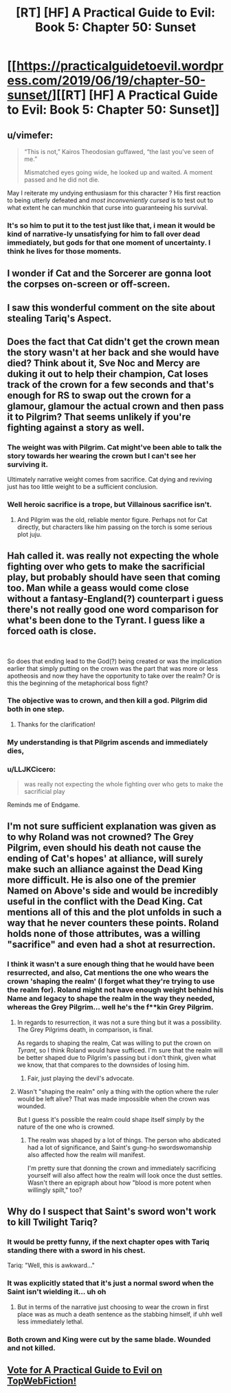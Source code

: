 #+TITLE: [RT] [HF] A Practical Guide to Evil: Book 5: Chapter 50: Sunset

* [[https://practicalguidetoevil.wordpress.com/2019/06/19/chapter-50-sunset/][[RT] [HF] A Practical Guide to Evil: Book 5: Chapter 50: Sunset]]
:PROPERTIES:
:Author: Zayits
:Score: 69
:DateUnix: 1560917068.0
:DateShort: 2019-Jun-19
:END:

** u/vimefer:
#+begin_quote
  “This is not,” Kairos Theodosian guffawed, “the last you've seen of me.”

  Mismatched eyes going wide, he looked up and waited. A moment passed and he did not die.
#+end_quote

May I reiterate my undying enthusiasm for this character ? His first reaction to being utterly defeated and /most inconveniently cursed/ is to test out to what extent he can munchkin that curse into guaranteeing his survival.
:PROPERTIES:
:Author: vimefer
:Score: 54
:DateUnix: 1560931055.0
:DateShort: 2019-Jun-19
:END:

*** It's so him to put it to the test just like that, i mean it would be kind of narrative-ly unsatisfying for him to fall over dead immediately, but gods for that one moment of uncertainty. I think he lives for those moments.
:PROPERTIES:
:Author: anenymouse
:Score: 8
:DateUnix: 1561001910.0
:DateShort: 2019-Jun-20
:END:


** I wonder if Cat and the Sorcerer are gonna loot the corpses on-screen or off-screen.
:PROPERTIES:
:Author: Academic_Jellyfish
:Score: 25
:DateUnix: 1560921768.0
:DateShort: 2019-Jun-19
:END:


** I saw this wonderful comment on the site about stealing Tariq's Aspect.
:PROPERTIES:
:Author: NZPIEFACE
:Score: 21
:DateUnix: 1560921390.0
:DateShort: 2019-Jun-19
:END:


** Does the fact that Cat didn't get the crown mean the story wasn't at her back and she would have died? Think about it, Sve Noc and Mercy are duking it out to help their champion, Cat loses track of the crown for a few seconds and that's enough for RS to swap out the crown for a glamour, glamour the actual crown and then pass it to Pilgrim? That seems unlikely if you're fighting against a story as well.
:PROPERTIES:
:Author: BaggyOz
:Score: 15
:DateUnix: 1560919467.0
:DateShort: 2019-Jun-19
:END:

*** The weight was with Pilgrim. Cat might've been able to talk the story towards her wearing the crown but I can't see her surviving it.

Ultimately narrative weight comes from sacrifice. Cat dying and reviving just has too little weight to be a sufficient conclusion.
:PROPERTIES:
:Author: Rheklr
:Score: 29
:DateUnix: 1560920134.0
:DateShort: 2019-Jun-19
:END:


*** Well heroic sacrifice is a trope, but Villainous sacrifice isn't.
:PROPERTIES:
:Author: werafdsaew
:Score: 9
:DateUnix: 1560920813.0
:DateShort: 2019-Jun-19
:END:

**** And Pilgrim was the old, reliable mentor figure. Perhaps not for Cat directly, but characters like him passing on the torch is some serious plot juju.
:PROPERTIES:
:Author: Menolith
:Score: 13
:DateUnix: 1560955100.0
:DateShort: 2019-Jun-19
:END:


** Hah called it. was really not expecting the whole fighting over who gets to make the sacrificial play, but probably should have seen that coming too. Man while a geass would come close without a fantasy-England(?) counterpart i guess there's not really good one word comparison for what's been done to the Tyrant. I guess like a forced oath is close.

​

So does that ending lead to the God(?) being created or was the implication earlier that simply putting on the crown was the part that was more or less apotheosis and now they have the opportunity to take over the realm? Or is this the beginning of the metaphorical boss fight?
:PROPERTIES:
:Author: anenymouse
:Score: 12
:DateUnix: 1560920877.0
:DateShort: 2019-Jun-19
:END:

*** The objective was to crown, and then kill a god. Pilgrim did both in one step.
:PROPERTIES:
:Author: Aegeus
:Score: 11
:DateUnix: 1560943597.0
:DateShort: 2019-Jun-19
:END:

**** Thanks for the clarification!
:PROPERTIES:
:Author: anenymouse
:Score: 2
:DateUnix: 1561001925.0
:DateShort: 2019-Jun-20
:END:


*** My understanding is that Pilgrim ascends and immediately dies,
:PROPERTIES:
:Score: 9
:DateUnix: 1560943539.0
:DateShort: 2019-Jun-19
:END:


*** u/LLJKCicero:
#+begin_quote
  was really not expecting the whole fighting over who gets to make the sacrificial play
#+end_quote

Reminds me of Endgame.
:PROPERTIES:
:Author: LLJKCicero
:Score: 6
:DateUnix: 1560940994.0
:DateShort: 2019-Jun-19
:END:


** I'm not sure sufficient explanation was given as to why Roland was not crowned? The Grey Pilgrim, even should his death not cause the ending of Cat's hopes' at alliance, will surely make such an alliance against the Dead King more difficult. He is also one of the premier Named on Above's side and would be incredibly useful in the conflict with the Dead King. Cat mentions all of this and the plot unfolds in such a way that he never counters these points. Roland holds none of those attributes, was a willing "sacrifice" and even had a shot at resurrection.
:PROPERTIES:
:Author: sparkc
:Score: 11
:DateUnix: 1560946090.0
:DateShort: 2019-Jun-19
:END:

*** I think it wasn't a sure enough thing that he would have been resurrected, and also, Cat mentions the one who wears the crown 'shaping the realm' (I forget what they're trying to use the realm for). Roland might not have enough weight behind his Name and legacy to shape the realm in the way they needed, whereas the Grey Pilgrim... well he's the f**kin Grey Pilgrim.
:PROPERTIES:
:Author: WarriorMonkT
:Score: 7
:DateUnix: 1560948778.0
:DateShort: 2019-Jun-19
:END:

**** In regards to resurrection, it was not a sure thing but it was a possibility. The Grey Pilgrims death, in comparison, is final.

As regards to shaping the realm, Cat was willing to put the crown on /Tyrant/, so I think Roland would have sufficed. I'm sure that the realm will be better shaped due to Pilgrim's passing but i don't think, given what we know, that that compares to the downsides of losing him.
:PROPERTIES:
:Author: sparkc
:Score: 10
:DateUnix: 1560949070.0
:DateShort: 2019-Jun-19
:END:

***** Fair, just playing the devil's advocate.
:PROPERTIES:
:Author: WarriorMonkT
:Score: 2
:DateUnix: 1560950663.0
:DateShort: 2019-Jun-19
:END:


**** Wasn't "shaping the realm" only a thing with the option where the ruler would be left alive? That was made impossible when the crown was wounded.

But I guess it's possible the realm could shape itself simply by the nature of the one who is crowned.
:PROPERTIES:
:Author: thekme
:Score: 4
:DateUnix: 1560953895.0
:DateShort: 2019-Jun-19
:END:

***** The realm was shaped by a lot of things. The person who abdicated had a lot of significance, and Saint's gung-ho swordswomanship also affected how the realm will manifest.

I'm pretty sure that donning the crown and immediately sacrificing yourself will also affect how the realm will look once the dust settles. Wasn't there an epigraph about how "blood is more potent when willingly spilt," too?
:PROPERTIES:
:Author: Menolith
:Score: 1
:DateUnix: 1561039120.0
:DateShort: 2019-Jun-20
:END:


** Why do I suspect that Saint's sword won't work to kill Twilight Tariq?
:PROPERTIES:
:Author: boomfarmer
:Score: 3
:DateUnix: 1560945239.0
:DateShort: 2019-Jun-19
:END:

*** It would be pretty funny, if the next chapter opes with Tariq standing there with a sword in his chest.

Tariq: "Well, this is awkward..."
:PROPERTIES:
:Author: MisterCommonMarket
:Score: 13
:DateUnix: 1560970750.0
:DateShort: 2019-Jun-19
:END:


*** It was explicitly stated that it's just a normal sword when the Saint isn't wielding it... uh oh
:PROPERTIES:
:Author: bubby_cat2
:Score: 11
:DateUnix: 1560956280.0
:DateShort: 2019-Jun-19
:END:

**** But in terms of the narrative just choosing to wear the crown in first place was as much a death sentence as the stabbing himself, if uhh well less immediately lethal.
:PROPERTIES:
:Author: anenymouse
:Score: 5
:DateUnix: 1561002105.0
:DateShort: 2019-Jun-20
:END:


*** Both crown and King were cut by the same blade. Wounded and not killed.
:PROPERTIES:
:Author: leakycauldron
:Score: 4
:DateUnix: 1560987657.0
:DateShort: 2019-Jun-20
:END:


** [[http://topwebfiction.com/vote.php?for=a-practical-guide-to-evil][Vote for A Practical Guide to Evil on TopWebFiction!]]
:PROPERTIES:
:Author: Zayits
:Score: 1
:DateUnix: 1560917085.0
:DateShort: 2019-Jun-19
:END:

